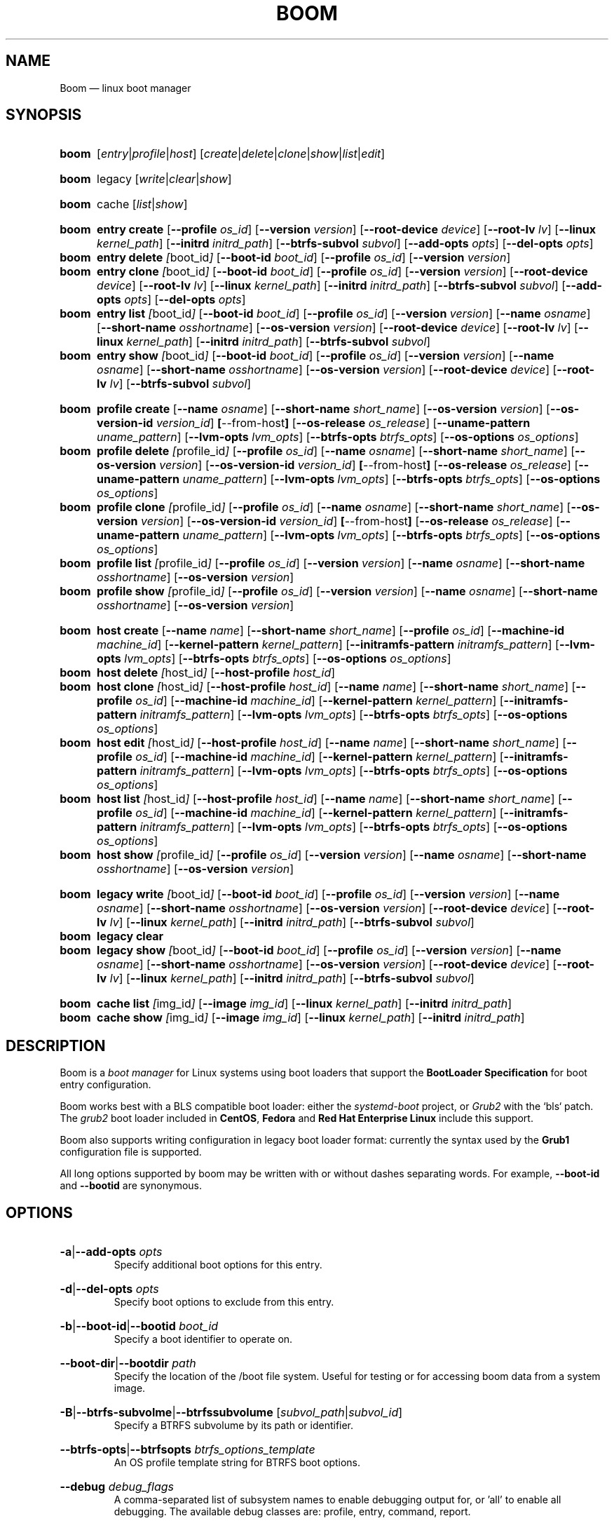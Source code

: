 .TH BOOM 8 "Oct 30 2017" "Linux" "MAINTENANCE COMMANDS"

.de ARG_CMD_TYPES
.  RI [ entry | profile | host ]
..
.
.de ARG_COMMANDS
.  RI [ create | delete | clone | show | list | edit ]
..
.
.de ARG_LEGACY_TYPES
.  RI legacy
..
.
.de ARG_LEGACY_COMMAND
.  RI [ write | clear | show ]
..
.
.de ARG_CACHE_TYPES
.  RI cache
..
.
.de ARG_CACHE_COMMAND
.  RI [ list | show ]
..
.
..
.SH NAME
.
Boom \(em linux boot manager
.
.SH SYNOPSIS
.
.PD 0
.HP
.B boom
.de CMD_COMMAND
.  ad l
.  ARG_CMD_TYPES
.  ARG_COMMANDS
.  ad b
..
.CMD_COMMAND

.
.HP
.B boom
.de CMD_LEGACY_COMMAND
.  ad l
.  ARG_LEGACY_TYPES
.  ARG_LEGACY_COMMAND
.  ad b
..
.CMD_LEGACY_COMMAND

.
.HP
.B boom
.de CMD_CACHE_COMMAND
.  ad l
.  ARG_CACHE_TYPES
.  ARG_CACHE_COMMAND
.  ad b
..
.CMD_CACHE_COMMAND

.
.HP
.B boom
.de CMD_ENTRY_CREATE
.  ad l
.  BR entry
.  BR \fBcreate
.  RB [ --profile
.  IR os_id ]
.  RB [ --version
.  IR version ]
.  RB [ --root-device
.  IR device ]
.  RB [ --root-lv
.  IR lv ]
.  RB [ --linux
.  IR kernel_path ]
.  RB [ --initrd
.  IR initrd_path ]
.  RB [ --btrfs-subvol
.  IR subvol ]
.  RB [ --add-opts
.  IR opts ]
.  RB [ --del-opts
.  IR opts ]
.  ad b
..
.CMD_ENTRY_CREATE
.
.HP
.B boom
.de CMD_ENTRY_DELETE
.  ad l
.  BR entry
.  BR \fBdelete
.  IR [ boot_id ]
.  RB [ --boot-id
.  IR boot_id ]
.  RB [ --profile
.  IR os_id ]
.  RB [ --version
.  IR version ]
.  ad b
..
.CMD_ENTRY_DELETE
.
.HP
.B boom
.de CMD_ENTRY_CLONE
.  ad l
.  BR entry
.  BR \fBclone
.  IR [ boot_id ]
.  RB [ --boot-id
.  IR boot_id ]
.  RB [ --profile
.  IR os_id ]
.  RB [ --version
.  IR version ]
.  RB [ --root-device
.  IR device ]
.  RB [ --root-lv
.  IR lv ]
.  RB [ --linux
.  IR kernel_path ]
.  RB [ --initrd
.  IR initrd_path ]
.  RB [ --btrfs-subvol
.  IR subvol ]
.  RB [ --add-opts
.  IR opts ]
.  RB [ --del-opts
.  IR opts ]
.  ad b
..
.CMD_ENTRY_CLONE
.
.HP
.B boom
.de CMD_ENTRY_LIST
.  ad l
.  BR entry
.  BR \fBlist
.  IR [ boot_id ]
.  RB [ --boot-id
.  IR boot_id ]
.  RB [ --profile
.  IR os_id ]
.  RB [ --version
.  IR version ]
.  RB [ --name
.  IR osname ]
.  RB [ --short-name
.  IR osshortname ]
.  RB [ --os-version
.  IR version ]
.  RB [ --root-device
.  IR device ]
.  RB [ --root-lv
.  IR lv ]
.  RB [ --linux
.  IR kernel_path ]
.  RB [ --initrd
.  IR initrd_path ]
.  RB [ --btrfs-subvol
.  IR subvol ]
.  ad b
..
.CMD_ENTRY_LIST
.
.HP
.B boom
.de CMD_ENTRY_SHOW
.  ad l
.  BR entry
.  BR \fBshow
.  IR [ boot_id ]
.  RB [ --boot-id
.  IR boot_id ]
.  RB [ --profile
.  IR os_id ]
.  RB [ --version
.  IR version ]
.  RB [ --name
.  IR osname ]
.  RB [ --short-name
.  IR osshortname ]
.  RB [ --os-version
.  IR version ]
.  RB [ --root-device
.  IR device ]
.  RB [ --root-lv
.  IR lv ]
.  RB [ --btrfs-subvol
.  IR subvol ]
.  ad b
..
.CMD_ENTRY_SHOW

.
.HP
.B boom
.de CMD_PROFILE_CREATE
.  ad l
.  BR profile
.  BR \fBcreate
.  RB [ --name
.  IR osname ]
.  RB [ --short-name
.  IR short_name ]
.  RB [ --os-version
.  IR version ]
.  RB [ --os-version-id
.  IR version_id ]
.  BR [ --from-host ]
.  RB [ --os-release
.  IR os_release ]
.  RB [ --uname-pattern
.  IR uname_pattern ]
.  RB [ --lvm-opts
.  IR lvm_opts ]
.  RB [ --btrfs-opts
.  IR btrfs_opts ]
.  RB [ --os-options
.  IR os_options ]
.  ad b
..
.CMD_PROFILE_CREATE
.
.HP
.B boom
.de CMD_PROFILE_DELETE
.  ad l
.  BR profile
.  BR \fBdelete
.  IR [ profile_id ]
.  RB [ --profile
.  IR os_id ]
.  RB [ --name
.  IR osname ]
.  RB [ --short-name
.  IR short_name ]
.  RB [ --os-version
.  IR version ]
.  RB [ --os-version-id
.  IR version_id ]
.  BR [ --from-host ]
.  RB [ --os-release
.  IR os_release ]
.  RB [ --uname-pattern
.  IR uname_pattern ]
.  RB [ --lvm-opts
.  IR lvm_opts ]
.  RB [ --btrfs-opts
.  IR btrfs_opts ]
.  RB [ --os-options
.  IR os_options ]
.  ad b
..
.CMD_PROFILE_DELETE
.
.HP
.B boom
.de CMD_PROFILE_CLONE
.  ad l
.  BR profile
.  BR \fBclone
.  IR [ profile_id ]
.  RB [ --profile
.  IR os_id ]
.  RB [ --name
.  IR osname ]
.  RB [ --short-name
.  IR short_name ]
.  RB [ --os-version
.  IR version ]
.  RB [ --os-version-id
.  IR version_id ]
.  BR [ --from-host ]
.  RB [ --os-release
.  IR os_release ]
.  RB [ --uname-pattern
.  IR uname_pattern ]
.  RB [ --lvm-opts
.  IR lvm_opts ]
.  RB [ --btrfs-opts
.  IR btrfs_opts ]
.  RB [ --os-options
.  IR os_options ]
.  ad b
..
.CMD_PROFILE_CLONE
.
.HP
.B boom
.de CMD_PROFILE_LIST
.  ad l
.  BR profile
.  BR \fBlist
.  IR [ profile_id ]
.  RB [ --profile
.  IR os_id ]
.  RB [ --version
.  IR version ]
.  RB [ --name
.  IR osname ]
.  RB [ --short-name
.  IR osshortname ]
.  RB [ --os-version
.  IR version ]
.  ad b
..
.CMD_PROFILE_LIST
.
.HP
.B boom
.de CMD_PROFILE_SHOW
.  ad l
.  BR profile
.  BR \fBshow
.  IR [ profile_id ]
.  RB [ --profile
.  IR os_id ]
.  RB [ --version
.  IR version ]
.  RB [ --name
.  IR osname ]
.  RB [ --short-name
.  IR osshortname ]
.  RB [ --os-version
.  IR version ]
.  ad b
..
.CMD_PROFILE_SHOW

.
.HP
.B boom
.de CMD_HOST_CREATE
.  ad l
.  BR host
.  BR \fBcreate
.  RB [ --name
.  IR name ]
.  RB [ --short-name
.  IR short_name ]
.  RB [ --profile
.  IR os_id ]
.  RB [ --machine-id
.  IR machine_id ]
.  RB [ --kernel-pattern
.  IR kernel_pattern ]
.  RB [ --initramfs-pattern
.  IR initramfs_pattern ]
.  RB [ --lvm-opts
.  IR lvm_opts ]
.  RB [ --btrfs-opts
.  IR btrfs_opts ]
.  RB [ --os-options
.  IR os_options ]
.  ad b
..
.CMD_HOST_CREATE
.
.HP
.B boom
.de CMD_HOST_DELETE
.  ad l
.  BR host
.  BR \fBdelete
.  IR [ host_id ]
.  RB [ --host-profile
.  IR host_id ]
.  ad b
..
.CMD_HOST_DELETE
.
.HP
.B boom
.de CMD_HOST_CLONE
.  ad l
.  BR host
.  BR \fBclone
.  IR [ host_id ]
.  RB [ --host-profile
.  IR host_id ]
.  RB [ --name
.  IR name ]
.  RB [ --short-name
.  IR short_name ]
.  RB [ --profile
.  IR os_id ]
.  RB [ --machine-id
.  IR machine_id ]
.  RB [ --kernel-pattern
.  IR kernel_pattern ]
.  RB [ --initramfs-pattern
.  IR initramfs_pattern ]
.  RB [ --lvm-opts
.  IR lvm_opts ]
.  RB [ --btrfs-opts
.  IR btrfs_opts ]
.  RB [ --os-options
.  IR os_options ]
.  ad b
..
.CMD_HOST_CLONE
.
.HP
.B boom
.de CMD_HOST_EDIT
.  ad l
.  BR host
.  BR \fBedit
.  IR [ host_id ]
.  RB [ --host-profile
.  IR host_id ]
.  RB [ --name
.  IR name ]
.  RB [ --short-name
.  IR short_name ]
.  RB [ --profile
.  IR os_id ]
.  RB [ --machine-id
.  IR machine_id ]
.  RB [ --kernel-pattern
.  IR kernel_pattern ]
.  RB [ --initramfs-pattern
.  IR initramfs_pattern ]
.  RB [ --lvm-opts
.  IR lvm_opts ]
.  RB [ --btrfs-opts
.  IR btrfs_opts ]
.  RB [ --os-options
.  IR os_options ]
.  ad b
..
.CMD_HOST_EDIT
.
.HP
.B boom
.de CMD_HOST_LIST
.  ad l
.  BR host
.  BR \fBlist
.  IR [ host_id ]
.  RB [ --host-profile
.  IR host_id ]
.  RB [ --name
.  IR name ]
.  RB [ --short-name
.  IR short_name ]
.  RB [ --profile
.  IR os_id ]
.  RB [ --machine-id
.  IR machine_id ]
.  RB [ --kernel-pattern
.  IR kernel_pattern ]
.  RB [ --initramfs-pattern
.  IR initramfs_pattern ]
.  RB [ --lvm-opts
.  IR lvm_opts ]
.  RB [ --btrfs-opts
.  IR btrfs_opts ]
.  RB [ --os-options
.  IR os_options ]
.  ad b
..
.CMD_HOST_LIST
.
.HP
.B boom
.de CMD_HOST_SHOW
.  ad l
.  BR host
.  BR \fBshow
.  IR [ profile_id ]
.  RB [ --profile
.  IR os_id ]
.  RB [ --version
.  IR version ]
.  RB [ --name
.  IR osname ]
.  RB [ --short-name
.  IR osshortname ]
.  RB [ --os-version
.  IR version ]
.  ad b
..
.CMD_HOST_SHOW

.
.HP
.B boom
.de CMD_LEGACY_WRITE
.  ad l
.  BR legacy
.  BR \fBwrite
.  IR [ boot_id ]
.  RB [ --boot-id
.  IR boot_id ]
.  RB [ --profile
.  IR os_id ]
.  RB [ --version
.  IR version ]
.  RB [ --name
.  IR osname ]
.  RB [ --short-name
.  IR osshortname ]
.  RB [ --os-version
.  IR version ]
.  RB [ --root-device
.  IR device ]
.  RB [ --root-lv
.  IR lv ]
.  RB [ --linux
.  IR kernel_path ]
.  RB [ --initrd
.  IR initrd_path ]
.  RB [ --btrfs-subvol
.  IR subvol ]
.  ad b
..
.CMD_LEGACY_WRITE
.
.HP
.B boom
.de CMD_LEGACY_CLEAR
.  ad l
.  BR legacy
.  BR \fBclear
.  ad b
..
.CMD_LEGACY_CLEAR
.
.HP
.B boom
.de CMD_LEGACY_SHOW
.  ad l
.  BR legacy
.  BR \fBshow
.  IR [ boot_id ]
.  RB [ --boot-id
.  IR boot_id ]
.  RB [ --profile
.  IR os_id ]
.  RB [ --version
.  IR version ]
.  RB [ --name
.  IR osname ]
.  RB [ --short-name
.  IR osshortname ]
.  RB [ --os-version
.  IR version ]
.  RB [ --root-device
.  IR device ]
.  RB [ --root-lv
.  IR lv ]
.  RB [ --linux
.  IR kernel_path ]
.  RB [ --initrd
.  IR initrd_path ]
.  RB [ --btrfs-subvol
.  IR subvol ]
.  ad b
..
.CMD_LEGACY_SHOW

.
.HP
.B boom
.de CMD_CACHE_LIST
.  ad l
.  BR cache
.  BR \fBlist
.  IR [ img_id ]
.  RB [ --image
.  IR img_id ]
.  RB [ --linux
.  IR kernel_path ]
.  RB [ --initrd
.  IR initrd_path ]
.  ad b
..
.CMD_CACHE_LIST
.
.HP
.B boom
.de CMD_CACHE_SHOW
.  ad l
.  BR cache
.  BR \fBshow
.  IR [ img_id ]
.  RB [ --image
.  IR img_id ]
.  RB [ --linux
.  IR kernel_path ]
.  RB [ --initrd
.  IR initrd_path ]
.  ad b
..
.CMD_CACHE_SHOW

.
.PD
.ad b
.
.SH DESCRIPTION
.
Boom is a \fIboot manager\fP for Linux systems using boot loaders that
support the \fBBootLoader Specification\fP for boot entry configuration.

Boom works best with a BLS compatible boot loader: either the
\fIsystemd-boot\fP project, or \fIGrub2\fP with the `bls` patch. The
\fIgrub2\fP boot loader included in \fBCentOS\fP, \fBFedora\fP and
\fBRed Hat Enterprise Linux\fP include this support.

Boom also supports writing configuration in legacy boot loader format:
currently the syntax used by the \fBGrub1\fP configuration file is
supported.

All long options supported by boom may be written with or without
dashes separating words. For example, \fB--boot-id\fP and \fB--bootid\fP
are synonymous.

.SH OPTIONS
.
.HP
.BR -a | --add-opts
.IR opts
.br
Specify additional boot options for this entry.
.
.HP
.BR -d | --del-opts
.IR opts
.br
Specify boot options to exclude from this entry.
.
.HP
.BR -b | --boot-id | --bootid
.IR boot_id
.br
Specify a boot identifier to operate on.
.
.HP
.BR --boot-dir | --bootdir
.IR path
.br
Specify the location of the /boot file system. Useful for testing or
for accessing boom data from a system image.
.
.HP
.BR -B | --btrfs-subvolme | --btrfssubvolume
.RI [ subvol_path | subvol_id ]
.br
Specify a BTRFS subvolume by its path or identifier.
.br
.HP
.BR --btrfs-opts | --btrfsopts
.IR btrfs_options_template
.br
An OS profile template string for BTRFS boot options.
.
.HP
.BR --debug
.IR debug_flags
.br
A comma-separated list of subsystem names to enable debugging output
for, or 'all' to enable all debugging. The available debug classes
are: profile, entry, command, report.
.
.HP
.BR -e | --efi
.IR efi_image
.br
Specify an EFI application image for a boot entry.
.
.HP
.BR -E | --expand-variables
.br
Expand bootloader variables in command output.
.
.HP
.BR -H | --from-host | --fromhost
.br
When creating a new OS profile, use \fIos-release\fP data from the
running host.
.
.HP
.BR -P | --host-profile
.br
Use the specified host profile for search or create operations.
.
.HP
.BR -i | --initrd
.IR image_path
.br
A Linux initial ramfs image path.
.
.HP
.BR -k | --kernel-pattern | --kernelpattern
.IR pattern
.br
An OS profile template used to generate kernel image paths.
.
.HP
.BR -l | --linux
.IR image_path
.br
A Linux kernel image path.
.
.HP
.BR -L | --root-lv | --rootlv
.IR root_lv
.br
The logical volume containing the root file system for a boot entry.
If \fB--root-lv\fP is given, but \fB--root-device\fP is not, the root
device is assumed to be the specified logical volume.
.
.HP
.BR --lvm-opts
.IR lvm_opts
.br
An OS profile template used to generate LVM2 boot options.
.
.HP
.BR -m | --machine-id | --machineid
.IR machine_id
.br
.
.HP
.BR -n | --name
.IR os_name
.br
The name of a boom operating system profile.
.
.HP
.BR --name-prefixes | --nameprefixes
.br
Add a prefix to report field output names.
.
.HP
.BR --no-headings | --noheadings
.br
Suppress output of report headings.
.
.HP
.BR -o | --options
.IR field_list
.br
Specify which fields to display.
.
.HP
.BR --os-version
.br
The version string of a boom operating system profile.
.
.HP
.BR -O | --sort
.IR key_list
.br
A comma-separated list of sort keys (field names), with an optional
per-field prefix of \fB+\fP or \fB-\fP to force ascending or
descending sort order respectively for that field.
.
.HP
.BR -I | --os-version-id | --osversionid
.IR os_version_id
.br
A boom operating system profile version identifier.
.
.HP
.BR --os-options | --osoptions
.IR options_template
.br
An operating system profile template string used to generate the
kernel command line options string.
.
.HP
.BR --os-release | --osrelease
.IR os_release_path
.br
A path to a file in \fIos-release(5)\fP from which to create a new
operating system profile.
.
.HP
.BR -p | --profile
.IR os_id
.br
The operating system identifier (\fIos_id\fP) of a boom operating
system profile to use for the current operation. Defaults to the
OS profile of the running system if absent.
.
.HP
.BR -r | --root-device | --rootdevice
.IR root_dev
.br
The system root device for a new boot entry.
.
.HP
.BR -R | --initramfs-pattern | --initramfspattern
.IR initramfs_pattern
.br
An OS profile template used to generate initial ramfs image paths.
.
.HP
.BR --rows
.br
Output report columns as rows.
.
.HP
.BR --separator
.IR separator
.br
Report field separator
.
.HP
.BR -s | --short-name | --shortname
.IR short_name
The short name of a boom operating system profile.
.
.HP
.BR -t | --title
.IR entry_title
.br
The title for a new boot entry.
.
.HP
.BR -u | --uname-pattern | --unamepattern
.IR uname_pattern
.br
An uname pattern to match for an operating system profile.
.
.HP
.BR -V | --verbose
.br
Increase verbosity level. Specify multiple times, or set additional
debug classed with \fB--debug\fP to enable more verbose messages.
.
.HP
.BR -v | --version
.IR version
.br
The kernel version of a boom boot entry.
.
.SH OS Profiles and Boot Entries
.
Boom manages boot loader entries for one or more installed operating
systems. Each operating system is identified by an \fBOS Profile\fP
that provides identity information and a set of templates used to
create boot loader entries.

An OS profile is identified by its \fBos_id\fP, an alphanumeric
string based on an SHA digest of the profile's identity fields.
Identifiers reported in boom command output are automatically
abbreviated to the minimum length required to ensure uniqueness
and this short form may be used in any place where a boom OS
identifier is expected.

A \fBBoot Entry\fP represents one bootable instance of an installed
operating system: a kernel, optional initial ramfs image, command
line options, and other images or settings required for boot.

Each boot entry is also identified by a SHA based unique identifier:
the \fBboot_id\fP. An entry's ID is used to select an entry for
display, modification, deletion or other operations.

Since the boot entry's identifier is based on the boot parameters
used to create the entry, the \fBboot_id\fP will change if an
existing entry is modified (for e.g. with the \fBboom entry edit\fP
command).

.
.P
.B Host Profiles
.P
.
Host profiles provide an additional mechanism to control boot entry
templates on a per-host basis. A host profile is bound to a specific
\fBmachine_id\fP and is used whenever new boot entries are created for
the corresponding host.

A host profile can add and delete boot options from the set supplied by
the active \fBOS Profile\fP, or override specific OS Profile keys
completely. Any keys not set in a host profile are mapped directly to
the original OS profile.

.
.P
.B Boot Entry Commands
.P
.
.HP
.B boom
.CMD_ENTRY_CREATE
.br
Create a new boot entry using the specified values.

The title of the new entry must be set with the \fB--title\fP option.

The kernel version for the new entry is given with \fB--version\fP.
If \fB--version\fP is not present the version is assumed to be that
of the currently running kernel.

If \fB--profile\fP is given, it specifies the OS identifier of an
existing OS profile to use for the new entry. If \fB--profile\fP is
not given, and a profile exists that matches either the supplied
or detected version then that profile will be automatically used.

The \fImachine-id\fP of the new entry is automatically set to the
current machine-id (read from /etc/machine-id) unless this is
overridden by the \fB--machine-id\fP switch.

A root device may be explicitly specified with the \fB--root-device\fP
option or if an LVM2 logical volume is used this may be specified
with \fB--root-lv\fP: in this case the root device is assumed to be
the normal device path of the specified logical volume.

A BTRFS subvolume may be set by either the subvolume path or subvolume
identifier using the \fB--btrfs-subvol\fP option.

Additional boot options not defined by the corresponding \fBOsProfile\fP
templates may be specified with \fB--add-opts\fP. Options may also be
removed from the entry using \fB--del-opts\fP (for example to disable
graphical boot or the "quiet" flag for a particular entry).

The newly created entry and its boot identifier are printed to the
terminal on success:
.br
#
.B boom create --title 'System Snapshot' --root-lv vg00/lvol0
.br
Created entry with boot_id 14d6b6e:
.br
  title System Snapshot
.br
  machine-id 611f38fd887d41dea7eb3403b2730a76
.br
  version 4.13.5-200.fc26.x86_64
.br
  linux /vmlinuz-4.13.5-200.fc26.x86_64
.br
  initrd /initramfs-4.13.5-200.fc26.x86_64.img
.br
  options BOOT_IMAGE=/vmlinuz-4.13.5-200.fc26.x86_64 root=/dev/vg00/lvol0 ro rd.lvm.lv=vg00/lvol0 rhgb quiet
.br
.
.HP
.B boom
.CMD_ENTRY_DELETE
.br
Delete the specified boot entry. The entry to delete may be specified
either by its \fBboot identifier\fP, in which case at most one entry
will be removed, or by specifying selection criteria which may match
(and remove) multiple entries in a single operation.

For example, by giving \fB--version\fP, all entries matching the
specified kernel version can be removed at once.

On success the number of entries removed is printed to the terminal.
If the \fB--verbose\fP option is given then a report of the entries
removed will also be displayed.
.
.HP
.B boom
.CMD_ENTRY_CLONE
.br
Clone an existing boot entry and modify its configuration.

The entry to clone must be specified by its \fBboot identifier\fP.
Any remaining command line arguments are taken to be modifications
to the original entry.

On success the new entry and its boot identifier are printed to the
terminal.
.
.HP
.B boom
.CMD_ENTRY_LIST
.br
Output a tabular report of boot entries.

Displays a report with one boot entry per line, containing fields
describing the properties of the configured boot entries.

The list of fields to display is given with \fB--options\fP as a
comma separated list of field names. To obtain a list of available
fields run '\fBboom list -o help\fP'. If the list of fields begins
with the '\fB+\fP' character the specified fields are appended to
the default field list. Otherwise the given list of fields replaces
the default set of report fields.

Report output may be sorted by multiple user-defined keys using
the \fB--sort\fP option. The option expects a comma separated list
of keys, with optional '\fB+\fP' and '\fB-\fP' prefixes indicating
ascending and descending sort for that field respectively.
.
.HP
.B boom
.CMD_ENTRY_SHOW
.br
Display boot entries matching selection criteria on standard out.

Boot entries matching the criteria given on the command line are
printed to the terminal in boot loader entry format.

If \fB--expand-variables\fP is given then any bootloader
environment variables in the output will be replaced with their
current values, for example the $kernelopts variable that some
distributions configure to store the kernel command line.
.
.P
.B OS Profile Commands
.P
.
.HP
.B boom
.CMD_PROFILE_CREATE
.br
Create a new OS profile using the specified values.

A new OS profile can be created either by specifying required values
on the \fBboom\fP command line, or by reading data from either the
hosts's \fIos-release\fP file (at /etc/os-release), or from another
file in \fIos-release\fP format specified on the command line.

The information read from \fIos-release\fP (or equivalent command line
options) form the profile's identity and are the basis for the profile
OS identifier.

In addition to the \fIos-release\fP data a new OS profile requires
a uname version string pattern to match, and template values used to
construct boot entries.

The uname pattern must be given on the \fBprofile create\fP command
line and is a regular expression matching the UTS release
(\fBuname -r\fP) values reported by that distribution. The pattern is
only used to attempt to match unknown boot entries to a valid OS
profile: for example entries that have been manually edited, or that
were created by another tool.

The \fBboom\fP command provides default templates that are suitable
for most Linux distributions. Alternately, these values may be set
on the command line at the time of profile creation, or modified using
the \fBboom\fP program at a later time.

To create a profile for the currently running host, use the
\fB--from-host\fP switch.

To create a profile from a saved \fIos-release\fP file use the
\fB--os-release\fP optiona and give the path to the file to be used.
.
.HP
.B boom
.CMD_PROFILE_DELETE
.br
Delete the specified Os profile or profiles.

Delete all OS profiles matching the provided selection criteria. If
the \fB--profile\fP option is used to specify an OS identifier then
at most one profile will be removed.

On success the number of profiles removed is printed to the terminal.
If the \fB--verbose\fP option is given then a report of the profiles
removed will also be displayed.
.
.HP
.B boom
.CMD_PROFILE_CLONE
.br
Clone an existing OS profile and modify its configuration.

The entry to clone must be specified by its \fBOS identifier\fP.
Any remaining command line arguments are taken to be modifications
to the original entry.

On success the new entry and its OS identifier are printed to the
terminal.
.
.HP
.B boom
.CMD_PROFILE_LIST
.br
Output a tabular report of OS profiles.

Displays a report with one OS profile per line, containing fields
describing the properties of the configured OS profiles.

The list of fields to display is given with \fB--options\fP as a
comma separated list of field names. To obtain a list of available
fields run '\fBboom list -o help\fP'. If the list of fields begins
with the '\fB+\fP' character the specified fields are appended to
the default field list. Otherwise the given list of fields replaces
the default set of report fields.

Report output may be sorted by multiple user-defined keys using
the \fB--sort\fP option. The option expects a comma separated list
of keys, with optional '\fB+\fP' and '\fB-\fP' prefixes indicating
ascending and descending sort for that field respectively.
.
.HP
.B boom
.CMD_PROFILE_SHOW
.br
Display OS profiles matching selection criteria on standard out.

OS profiles matching the criteria given on the command line are
printed to the terminal in a compact multi-line format.
.br
.
.P
.B Host Profile Commands
.P

.
.HP
.B boom
.CMD_HOST_CREATE
.br
Create a new host profile for the specified \fBmachine_id\fP and using
the given profile option arguments. Any \fBOS Profile\fP keys that are
given values will override the values in the underlying profile.
.
.HP
.B boom
.CMD_HOST_DELETE
.br
Delete the specified host profile or profiles.

Delete all host profiles matching the provided selection criteria. If
the \fB--host-profile\fP option is used to specify an host identifier
then at most one profile will be removed.

On success the number of profiles removed is printed to the terminal.
If the \fB--verbose\fP option is given then a report of the profiles
removed will also be displayed.
.
.HP
.B boom
.CMD_HOST_CLONE
.br
Clone an existing host profile and modify its configuration.

The entry to clone must be specified by its \fBhost identifier\fP.
Any remaining command line arguments are taken to be modifications
to the original entry.

On success the new entry and its host identifier are printed to the
terminal.
.
.HP
.B boom
.CMD_HOST_EDIT
.br
Edit an existing host profile and modify its configuration.

The entry to edit must be specified by its \fBhost identifier\fP.
Any remaining command line arguments are taken to be modifications
to the original profile.

On success the new profile and its host identifier are printed to the
terminal.
.
.HP
.B boom
.CMD_HOST_LIST .
Output a tabular report of host profiles.

Displays a report with one host profile per line, containing fields
describing the properties of the configured host profiles.

The list of fields to display is given with \fB--options\fP as a comma
separated list of field names. To obtain a list of available fields run
\&'\fBboom host list -o help\fP'. If the list of fields begins with the
\&'\fB+\fP' character the specified fields are appended to the default
field list. Otherwise the given list of fields replaces the default set
of report fields.

Report output may be sorted by multiple user-defined keys using
the \fB--sort\fP option. The option expects a comma separated list
of keys, with optional '\fB+\fP' and '\fB-\fP' prefixes indicating
ascending and descending sort for that field respectively.
.HP
.B boom
.CMD_HOST_SHOW
.br
Display host profiles matching selection criteria on standard out.

Host profiles matching the criteria given on the command line are
printed to the terminal in a compact multi-line format.

.SH LEGACY BOOTLOADER FORMATS
Boom is able to write the current set of boot entries into the
configuration file of a legacy boot loader installed on the
system. This may be used either on platforms that do not have
a native bootloader supporting the Boot Loader Specification,
or to allow upgrades and recovery from an installation lacking
BLS support (if the system is updated to a distribution that
does support the BLS boot loader configuration it will be used
automatically when present).

Legacy support is enabled and configured via the \fBboom.conf(5)\fP
configuration file.
.
.HP
.B boom
.CMD_LEGACY_WRITE
.br
Write out the current set of Boom boot entries in the configured
legacy configuration file. The normal command line selection
options may be used to control the set of entries written to the
file.
.
.HP
.B boom
.CMD_LEGACY_CLEAR
.br
Remove all Boom boot entries from the configured legacy
configuration file.
.
.HP
.B boom
.CMD_LEGACY_SHOW
Display the selected boot entries as they would appear in the
configured legacy boot loader format. The normal command line
selection options may be used to control the set of entries
written to the terminal.

.SH BOOT IMAGE CACHE
Boom can optionally cache or back up the images used by a boom
BootEntry. This allows an entry to be booted in the case that a
subsequent update has removed the original kernel and initramfs
images and can be used to recover an earlier system state from
a snapshot following even major operating system updates.
.
.HP
.B boom
.CMD_CACHE_LIST
.br
Output a tabular report of paths present in the boot image cache.

Displays a report with one cache entry per line, containing fields
describing the properties of the cache entry.

The list of fields to display is given with \fB--options\fP as a comma
separated list of field names. To obtain a list of available fields run
'\fBboom host list -o help\fP'. If the list of fields begins with the
'\fB+\fP' character the specified fields are appended to the default
field list. Otherwise the given list of fields replaces the default set
of report fields.

Report output may be sorted by multiple user-defined keys using
the \fB--sort\fP option. The option expects a comma separated list
of keys, with optional '\fB+\fP' and '\fB-\fP' prefixes indicating
ascending and descending sort for that field respectively.
.
.HP
.B boom
.CMD_CACHE_SHOW
.br
Display matching cache entries on standard output.

Entries matching selection criteria are printed in a compact multi-line
format.
.
.SH REPORT FIELDS
.
The \fBboom\fP report provides several types of field that may be
added to the default field set for either Boot Entry or OS Profile
reports, or used to create custom reports.
.
.SS Boot Parameters
.
Boot parameter fields represent the properties that distinguish
boot entries: the kernel version and root device configuration.
.TP
.B version
The kernel version of this Boot Entry.
.TP
.B rootdev
The root device of this Boot Entry.
.TP
.B rootlv
The root logical volume of this Boot Entry in 'VG/LV' notation.
.TP
.B subvolpath
The BTRFS subvolume path for this Boot Entry.
.TP
.B subvolid
The BTRFS subvolume ID for this BootEntry.
.
.SS Boot Entry fields
.
Boot Entry fields provide information about an entry not specified
by its Boot Parameters, including the title, boot identifier, boot
image locations, and options required to boot the entry.
.TP
.B bootid
Boot identifier.
.TP
.B title
The entry title as displayed in the boot loader.
.TP
.B options
The kernel command line options used to boot this entry.
.TP
.B kernel
The path to the bootable kernel image, relative to the boot loader.
.TP
.B initramfs
The path to the initramfs image, relative to the boot loader.
.TP
.B machineid
The machine-id associated with this Boot Entry.
.TP
.B entrypath
The absolute path to this Boot Entry's on-disk configuration file.
.
.SS OS Profile fields
.
OS Profile fields provide access to the details of a profile's
configuration including identity fields and the template strings
used to generate entries.

Since each Boot Entry has an attached OS Profile all profile fields
are also available to add to any Boot Entry report.
.TP
.B osid
OS profile identifier.
.TP
.B osname
The name of this OS prorile as read from \fIos-release\fP.
.TP
.B osshortname
The short name of this OS profile as read from \fIos-release\fP.
.TP
.B osversion
The OS version of this OS profile as read from  \fIos-release\fP.
.TP
.B osversion_id
The OS version identifier of this OS profile as read from
\fIos-release\fP.
.TP
.B unamepattern
The configured UTS release pattern for this OS profile.
.TP
.B kernelpattern
The configured kernel image template for this OS profile.
.TP
.B initrdpattern
The configured initramfs image template for this OS profile.
.TP
.B lvm2opts
The configured LVM2 root device options template for this OS profile.
.TP
.B btrfsopts
The configured BTRFS root options template for this OS profile.
.TP
.B options
The kernel command line options template for this OS profile.
.TP
.B profilepath
The absolute path to this OS Profile's on-disk configuration file.
.
.SS Host Profile fields
.
Host Profile fields provide access to the details of a profile's
configuration including identity fields and the template strings
used to generate entries. This includes all fields available in
the OS Profile report as well as additional Host Profile identity
fields.
.TP
.B hostid
Host profile identifier.
.TP
.B hostname
The hostname of this host profile.
.TP
.B label
The label of this host profile.
.
.SS Cache Entry fields
.
Cache entry fields provide information on the paths and images
stored in the boom boot image cache.
.TP
.B imgid
Image identifier.
.TP
.B path
Path to the cached image, relative to the boot file system.
.TP
.B mode
Path file system mode in human-readable format.
.TP
.B uid
Image owner user identifier.
.TP
.B gid
Image owner group identifier.
.TP
.B ts
Image timestamp. The mtime of the image file at the time it was added
to the cache.
.TP
.B state
A string description of the cache entry state: \fBCACHED\fp,
\fBMISSING\fP, \fBRESTORED\fP, or \fBBROKEN\fp.
.TP
.B count
The number of boot entries that reference this boot image.
.
.SH REPORTING COMMANDS
Both the \fBentry list\fP and \fBprofile list\fP commands use a common
reporting system to display the results of the query. The selection of
fields, and the order in which they are displayed, may be controlled to
produce custom report formats.
.P
Displaying the available boot entry fields
.br
#
.B boom list -o help
.br
Boot loader entries Fields
.br
--------------------------
.br
  bootid        - Boot identifier [sha]
.br
  title         - Entry title [str]
.br
  options       - Kernel options [str]
.br
  kernel        - Kernel image [str]
.br
  initramfs     - Initramfs image [str]
.br
  machineid     - Machine identifier [sha]
.br
  entrypath     - On-disk entry path [str]
.P
OS profiles Fields
.br
------------------
.br
  osid          - OS identifier [sha]
.br
  osname        - OS name [str]
.br
  osshortname   - OS short name [str]
.br
  osversion     - OS version [str]
.br
  osversion_id  - Version identifier [str]
.br
  unamepattern  - UTS name pattern [str]
.br
  kernelpattern - Kernel image pattern [str]
.br
  initrdpattern - Initrd pattern [str]
.br
  lvm2opts      - LVM2 options [str]
.br
  btrfsopts     - BTRFS options [str]
.br
  options       - Kernel options [str]
.br
  profilepath   - On-disk profile path [str]
.P
Boot parameters Fields
.br
----------------------
.br
  version       - Kernel version [str]
.br
  rootdev       - Root device [str]
.br
  rootlv        - Root logical volume [str]
.br
  subvolpath    - BTRFS subvolume path [str]
.br
  subvolid      - BTRFS subvolume ID [num]
.P
Displaying the available OS profile fields
.br
#
.B boom profile list -o help
.br
OS profiles Fields
.br
------------------
.br
  osid          - OS identifier [sha]
.br
  osname        - OS name [str]
.br
  osshortname   - OS short name [str]
.br
  osversion     - OS version [str]
.br
  osversion_id  - Version identifier [str]
.br
  unamepattern  - UTS name pattern [str]
.br
  kernelpattern - Kernel image pattern [str]
.br
  initrdpattern - Initrd pattern [str]
.br
  lvm2opts      - LVM2 options [str]
.br
  btrfsopts     - BTRFS options [str]
.br
  options       - Kernel options [str]
.br
  profilepath   - On-disk profile path [str]
.P
Selecting custom fields for the \fBentry list\fP and \fBprofile list\fP
commands
.br
#
.B boom list -o bootid,osname
.br
BootID  Name
.br
0d3e547 Fedora
.br
bc18de2 Fedora
.br
576fe39 Fedora
.br
1838f58 Fedora
.br
81520ca Fedora
.br
327e24a Fedora
.P
Adding additional fields to the default set
.br
#
.B boom list -o +options
.br
BootID  Version                  Name                     RootDevice              Options
.br
0d3e547 4.13.5-200.fc26.x86_64   Fedora                   /dev/mapper/vg_hex-root BOOT_IMAGE=/vmlinuz-4.11.12-100.fc24.x86_64 root=/dev/mapper/vg_hex-root ro rd.lvm.lv=vg_hex/root rhgb quiet rd.auto=1
.br
bc18de2 4.13.5-200.fc26.x86_64   Fedora                   /dev/vg_hex/root-snap10 BOOT_IMAGE=/vmlinuz-4.13.5-200.fc26.x86_64 root=/dev/vg_hex/root-snap10 ro rd.lvm.lv=vg_hex/root-snap10
.br
576fe39 4.13.5-200.fc26.x86_64   Fedora                   /dev/vg_hex/root        BOOT_IMAGE=/vmlinuz-4.13.5-200.fc26.x86_64 root=/dev/vg_hex/root ro rd.lvm.lv=vg_hex/root
.br
1838f58 4.13.5-200.fc26.x86_64   Fedora                   /dev/mapper/vg_hex-root BOOT_IMAGE=/vmlinuz-4.11.12-100.fc24.x86_64 root=/dev/mapper/vg_hex-root ro rd.lvm.lv=vg_hex/root rhgb quiet
.br
81520ca 4.13.13-200.fc26.x86_64  Fedora                   /dev/mapper/vg_hex-root BOOT_IMAGE=/vmlinuz-4.13.5-200.fc26.x86_64 root=/dev/mapper/vg_hex-root ro rd.lvm.lv=vg_hex/root rhgb quiet LANG=en_GB.UTF-8
.br
327e24a 4.13.5-200.fc26.x86_64   Fedora                   /dev/vg_hex/root        BOOT_IMAGE=%{linux} root=/dev/vg_hex/root ro rd.lvm.lv=vg_hex/root
.P
Sort operating system profiles by ascending OS name and descending
OS version
.br
#
.B boom profile list -O+osname,-osversion
.br
OsID    Name                            OsVersion
.br
d4439b7 Fedora                          26 (Workstation Edition)
.br
9736c34 Fedora                          25 (Server Edition)
.br
9cb53dd Fedora                          24 (Workstation Edition)
.br
6bf746b Fedora                          24 (Server Edition)
.br
b99ea5f Red Hat Enterprise Linux Server 8 (Server)
.br
3fc389b Red Hat Enterprise Linux Server 7.2 (Maipo)
.br
c0b921e Red Hat Enterprise Linux Server 7 (Server)
.br
98c3edb Red Hat Enterprise Linux Server 6 (Server)
.br
b730331 Red Hat Enterprise Linux Server 5 (Server)
.br
efd6d41 Red Hat Enterprise Linux Server 4 (Server)
.br
21e37c8 Ubuntu                          16.04 LTS (Xenial Xerus)
.P
.SH EXAMPLES
List the available operating system profiles
.br
#
.B boom profile list
.br
OsID    Name                            OsVersion
.br
efd6d41 Red Hat Enterprise Linux Server 4 (Server)
.br
b730331 Red Hat Enterprise Linux Server 5 (Server)
.br
98c3edb Red Hat Enterprise Linux Server 6 (Server)
.br
c0b921e Red Hat Enterprise Linux Server 7 (Server)
.br
3fc389b Red Hat Enterprise Linux Server 7.2 (Maipo)
.br
b99ea5f Red Hat Enterprise Linux Server 8 (Server)
.P
List the available boot entries
.br
#
.B boom list
.br
BootID  Version                  Name                     RootDevice
.br
0d3e547 4.13.5-200.fc26.x86_64   Fedora                   /dev/mapper/vg00-lvol0
.br
bc18de2 4.13.5-200.fc26.x86_64   Fedora                   /dev/vg00/lvol0-snap10
.br
576fe39 4.13.5-200.fc26.x86_64   Fedora                   /dev/vg00/lvol0
.br
f52ba10 4.11.12-100.fc24.x86_64  Fedora                   /dev/vg00/lvol0-snap
.br
1838f58 4.13.5-200.fc26.x86_64   Fedora                   /dev/mapper/vg00-lvol0
.br
81520ca 4.13.13-200.fc26.x86_64  Fedora                   /dev/mapper/vg00-lvol0
.br
327e24a 4.13.5-200.fc26.x86_64   Fedora                   /dev/vg00/lvol0
.P
Create an OS profile for the running system (using Fedora 26 as an
example)
.br
#
.B boom profile create --from-host --uname-pattern fc26
.br
Created profile with os_id d4439b7:
.br
  OS ID: "d4439b7d2f928c39f1160c0b0291407e5990b9e0",
.br
  Name: "Fedora", Short name: "fedora",
.br
  Version: "26 (Workstation Edition)", Version ID: "26",
.br
  UTS release pattern: "fc26",
.br
  Kernel pattern: "/kernel-%{version}", Initramfs pattern: "/initramfs-%{version}.img",
.br
  Root options (LVM2): "rd.lvm.lv=%{lvm_root_lv}",
.br
  Root options (BTRFS): "rootflags=%{btrfs_subvolume}",
.br
  Options: "root=%{root_device} ro %{root_opts}"
.P
Create a new boot entry for a specific OS profile and version
.br
#
.B boom profile list --short-name rhel
.br
OsID    Name                            OsVersion
.br
3fc389b Red Hat Enterprise Linux Server 7.2 (Maipo)
.br
98c3edb Red Hat Enterprise Linux Server 6 (Server)
.br
c0b921e Red Hat Enterprise Linux Server 7 (Server)
.P
#
.B boom create --profile 3fc389b --title \(dqRHEL7 snapshot\(dq --version 3.10-272.el7 --root-lv vg00/lvol0-snap
.br
Created entry with boot_id a5aef11:
.br
title RHEL7 snapshot
.br
machine-id 611f38fd887d41dea7eb3403b2730a76
.br
version 3.10-272.el7
.br
linux /boot/vmlinuz-3.10-272.el7
.br
initrd /boot/initramfs-3.10-272.el7.img
.br
options root=/dev/vg00/lvol0-snap ro rd.lvm.lv=vg00/lvol0-snap rhgb quiet
.P
Create a new boot entry for the running system, changing only the root logical volume
.br
#
.B boom create --title Snap1 --root-lv vg00/lvol0-snap1
.br
Created entry with boot_id e077490:
.br
  title Snap1
.br
  machine-id 611f38fd887d41dea7eb3403b2730a76
.br
  version 4.13.13-200.fc26.x86_64
.br
  linux /vmlinuz-4.13.13-200.fc26.x86_64
.br
  initrd /initramfs-4.13.13-200.fc26.x86_64.img
.br
  options BOOT_IMAGE=/vmlinuz-4.13.13-200.fc26.x86_64 root=/dev/vg00/lvol0-snap1 ro rd.lvm.lv=vg00/lvol0-snap1
.P
Delete an entry by its boot identifier
.br
#
.B boom delete --boot-id e077490
.br
Deleted 1 entry
.P
Delete all entries for the Fedora 24 OS profile
.br
# boom delete --name Fedora --os-version-id 24
Deleted 4 entries
.P
.SH AUTHORS
.
Bryn M. Reeves <bmr@redhat.com>
.
.SH SEE ALSO
.
Boom project page: https://github.com/snapshotmanager/boom
.br
Boot to snapshot documentation: https://github.com/snapshotmanager/snapshot-boot-docs
.br
BootLoader Specification: https://systemd.io/BOOT_LOADER_SPECIFICATION
.br
LVM2 resource page: https://www.sourceware.org/lvm2/
.br
Device-mapper resource page: http://sources.redhat.com/dm/
.br
